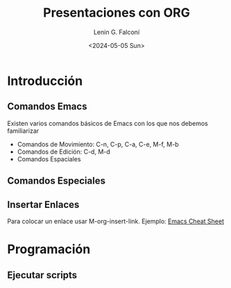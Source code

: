 #+options: H:2
#+latex_class: beamer
#+columns: %45ITEM %10BEAMER_env(Env) %10BEAMER_act(Act) %4BEAMER_col(Col) %8BEAMER_opt(Opt)
#+beamer_theme: Madrid
#+beamer_color_theme:
#+beamer_font_theme:
#+beamer_inner_theme:
#+beamer_outer_theme:
#+beamer_header:

#+title: Presentaciones con ORG
#+date: <2024-05-05 Sun>
#+author: Lenin G. Falconí
#+email: lenin.falconi@epn.edu.ec
#+language: es
#+select_tags: export
#+exclude_tags: noexport
#+creator: Emacs 27.1 (Org mode 9.3)

* Introducción

** Comandos Emacs
Existen varios comandos básicos de Emacs con los que nos debemos familiarizar
- Comandos de Movimiento: C-n, C-p, C-a, C-e, M-f, M-b
- Comandos de Edición: C-d, M-d
- Comandos Espaciales

** Comandos Especiales

** Insertar Enlaces
Para colocar un enlace usar M-org-insert-link. Ejemplo:
[[https://www.gnu.org/software/emacs/refcards/pdf/refcard.pdf][Emacs Cheat Sheet]]

* Programación
** Ejecutar scripts
